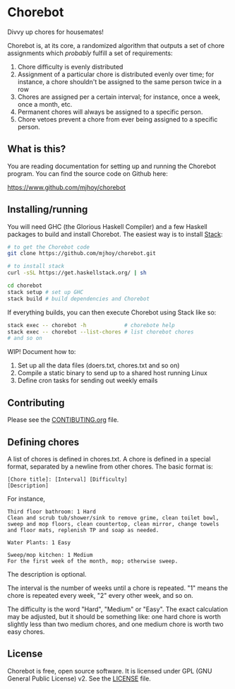 * Chorebot

Divvy up chores for housemates!

Chorebot is, at its core, a randomized algorithm that outputs a set of
chore assignments which /probably/ fulfill a set of requirements:

1. Chore difficulty is evenly distributed
2. Assignment of a particular chore is distributed evenly over time;
   for instance, a chore shouldn't be assigned to the same person
   twice in a row
3. Chores are assigned per a certain interval; for instance, once a
   week, once a month, etc.
4. Permanent chores will always be assigned to a specific person.
5. Chore vetoes prevent a chore from ever being assigned to a specific
   person.

** What is this?

You are reading documentation for setting up and running the Chorebot
program. You can find the source code on Github here:

[[https://www.github.com/mjhoy/chorebot]]

** Installing/running

You will need GHC (the Glorious Haskell Compiler) and a few Haskell
packages to build and install Chorebot. The easiest way is to install
[[http://www.haskellstack.org][Stack]]:

#+begin_src sh
# to get the Chorebot code
git clone https://github.com/mjhoy/chorebot.git

# to install stack
curl -sSL https://get.haskellstack.org/ | sh

cd chorebot
stack setup # set up GHC
stack build # build dependencies and Chorebot
#+end_src

If everything builds, you can then execute Chorebot using Stack like
so:

#+begin_src sh
stack exec -- chorebot -h            # chorebote help
stack exec -- chorebot --list-chores # list chorebot chores
# and so on
#+end_src

WIP! Document how to:

1. Set up all the data files (doers.txt, chores.txt and so on)
2. Compile a static binary to send up to a shared host running Linux
3. Define cron tasks for sending out weekly emails

** Contributing

Please see the [[./CONTRIBUTING.org][CONTIBUTING.org]] file.

** Defining chores

A list of chores is defined in chores.txt. A chore is defined in a
special format, separated by a newline from other chores. The basic
format is:

#+BEGIN_SRC
[Chore title]: [Interval] [Difficulty]
[Description]
#+END_SRC

For instance,

#+BEGIN_SRC
Third floor bathroom: 1 Hard
Clean and scrub tub/shower/sink to remove grime, clean toilet bowl,
sweep and mop floors, clean countertop, clean mirror, change towels
and floor mats, replenish TP and soap as needed.

Water Plants: 1 Easy

Sweep/mop kitchen: 1 Medium
For the first week of the month, mop; otherwise sweep.
#+END_SRC

The description is optional.

The interval is the number of weeks until a chore is repeated. "1"
means the chore is repeated every week, "2" every other week, and so
on.

The difficulty is the word "Hard", "Medium" or "Easy". The exact
calculation may be adjusted, but it should be something like: one hard
chore is worth slightly less than two medium chores, and one medium
chore is worth two easy chores.

** License

Chorebot is free, open source software. It is licensed under
GPL (GNU General Public License) v2. See the [[./LICENSE][LICENSE]] file.
